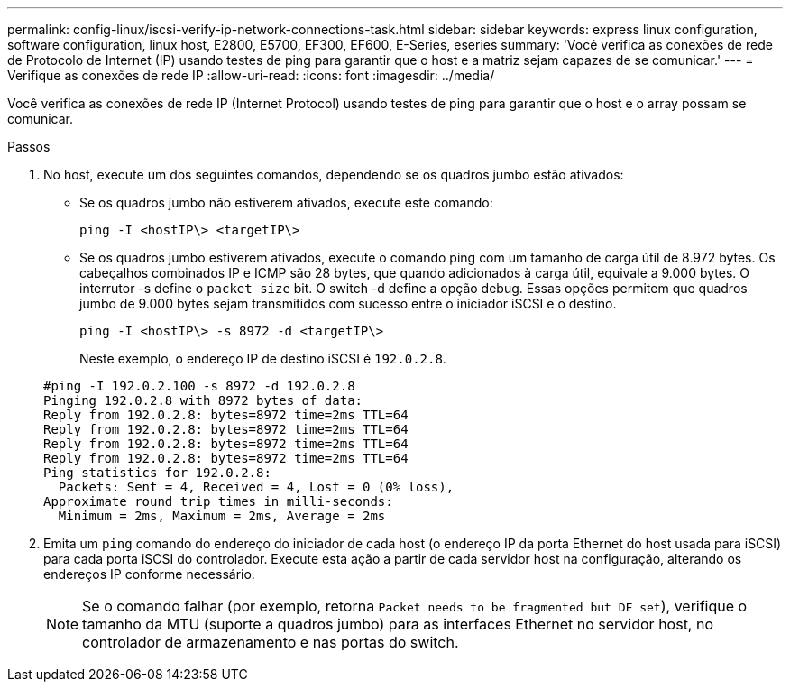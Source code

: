 ---
permalink: config-linux/iscsi-verify-ip-network-connections-task.html 
sidebar: sidebar 
keywords: express linux configuration, software configuration, linux host, E2800, E5700, EF300, EF600, E-Series, eseries 
summary: 'Você verifica as conexões de rede de Protocolo de Internet (IP) usando testes de ping para garantir que o host e a matriz sejam capazes de se comunicar.' 
---
= Verifique as conexões de rede IP
:allow-uri-read: 
:icons: font
:imagesdir: ../media/


[role="lead"]
Você verifica as conexões de rede IP (Internet Protocol) usando testes de ping para garantir que o host e o array possam se comunicar.

.Passos
. No host, execute um dos seguintes comandos, dependendo se os quadros jumbo estão ativados:
+
** Se os quadros jumbo não estiverem ativados, execute este comando:
+
[listing]
----
ping -I <hostIP\> <targetIP\>
----
** Se os quadros jumbo estiverem ativados, execute o comando ping com um tamanho de carga útil de 8.972 bytes. Os cabeçalhos combinados IP e ICMP são 28 bytes, que quando adicionados à carga útil, equivale a 9.000 bytes. O interrutor -s define o `packet size` bit. O switch -d define a opção debug. Essas opções permitem que quadros jumbo de 9.000 bytes sejam transmitidos com sucesso entre o iniciador iSCSI e o destino.
+
[listing]
----
ping -I <hostIP\> -s 8972 -d <targetIP\>
----
+
Neste exemplo, o endereço IP de destino iSCSI é `192.0.2.8`.

+
[listing]
----
#ping -I 192.0.2.100 -s 8972 -d 192.0.2.8
Pinging 192.0.2.8 with 8972 bytes of data:
Reply from 192.0.2.8: bytes=8972 time=2ms TTL=64
Reply from 192.0.2.8: bytes=8972 time=2ms TTL=64
Reply from 192.0.2.8: bytes=8972 time=2ms TTL=64
Reply from 192.0.2.8: bytes=8972 time=2ms TTL=64
Ping statistics for 192.0.2.8:
  Packets: Sent = 4, Received = 4, Lost = 0 (0% loss),
Approximate round trip times in milli-seconds:
  Minimum = 2ms, Maximum = 2ms, Average = 2ms
----


. Emita um `ping` comando do endereço do iniciador de cada host (o endereço IP da porta Ethernet do host usada para iSCSI) para cada porta iSCSI do controlador. Execute esta ação a partir de cada servidor host na configuração, alterando os endereços IP conforme necessário.
+

NOTE: Se o comando falhar (por exemplo, retorna `Packet needs to be fragmented but DF set`), verifique o tamanho da MTU (suporte a quadros jumbo) para as interfaces Ethernet no servidor host, no controlador de armazenamento e nas portas do switch.


